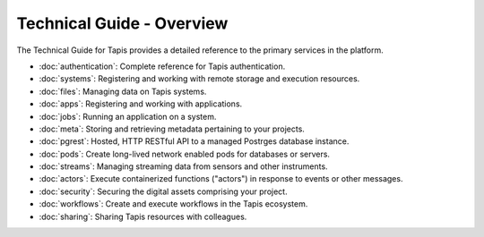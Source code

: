 ==========================
Technical Guide - Overview
==========================

The Technical Guide for Tapis provides a detailed reference to the primary services in the platform.

- :doc:`authentication`: Complete reference for Tapis authentication.
- :doc:`systems`: Registering and working with remote storage and execution resources.
- :doc:`files`: Managing data on Tapis systems.
- :doc:`apps`: Registering and working with applications.
- :doc:`jobs`: Running an application on a system.
- :doc:`meta`: Storing and retrieving metadata pertaining to your projects.
- :doc:`pgrest`: Hosted, HTTP RESTful API to a managed Postrges database instance.
- :doc:`pods`: Create long-lived network enabled pods for databases or servers.
- :doc:`streams`: Managing streaming data from sensors and other instruments.
- :doc:`actors`: Execute containerized functions ("actors") in response to events or other messages.
- :doc:`security`: Securing the digital assets comprising your project.
- :doc:`workflows`: Create and execute workflows in the Tapis ecosystem.
- :doc:`sharing`: Sharing Tapis resources with colleagues.

